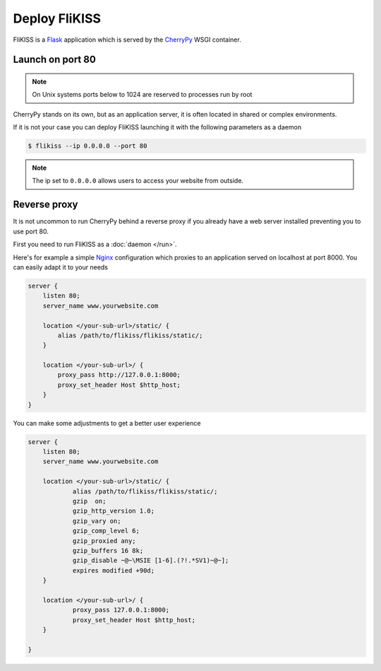 Deploy FliKISS
==============

FliKISS is a `Flask`_ application which is served by the `CherryPy`_ WSGI container.

Launch on port 80
-----------------

.. note::
    On Unix systems ports below to 1024 are reserved to processes run by root

CherryPy stands on its own, but as an application server, it is often located in shared or complex environments. 

If it is not your case you can deploy FliKISS launching it with the following parameters as a daemon

.. code-block:: bash

    $ flikiss --ip 0.0.0.0 --port 80
    

.. note::
    The ip set to ``0.0.0.0`` allows users to access your website from outside.
    
    
Reverse proxy
-------------

It is not uncommon to run CherryPy behind a reverse proxy if you already have a web server installed preventing you to use port 80.

First you need to run FliKISS as a :doc:`daemon </run>`.

Here's for example a simple `Nginx`_ configuration which proxies to an application served on localhost at port 8000. You can easily adapt it to your needs

.. code-block:: nginx

    server {
        listen 80;
        server_name www.yourwebsite.com
        
        location </your-sub-url>/static/ {
            alias /path/to/flikiss/flikiss/static/;
        }

        location </your-sub-url>/ {
            proxy_pass http://127.0.0.1:8000;
            proxy_set_header Host $http_host;
        }
    }
    
You can make some adjustments to get a better user experience

.. code-block:: nginx

    server {
        listen 80;
        server_name www.yourwebsite.com

        location </your-sub-url>/static/ {
                alias /path/to/flikiss/flikiss/static/;
                gzip  on;
                gzip_http_version 1.0;
                gzip_vary on;
                gzip_comp_level 6;
                gzip_proxied any;
                gzip_buffers 16 8k;
                gzip_disable ~@~\MSIE [1-6].(?!.*SV1)~@~];
                expires modified +90d;
        }

        location </your-sub-url>/ {
                proxy_pass 127.0.0.1:8000;
                proxy_set_header Host $http_host;
        }

    }

.. _Flask: http://flask.pocoo.org/
.. _CherryPy: http://cherrypy.org
.. _Nginx: http://nginx.org
